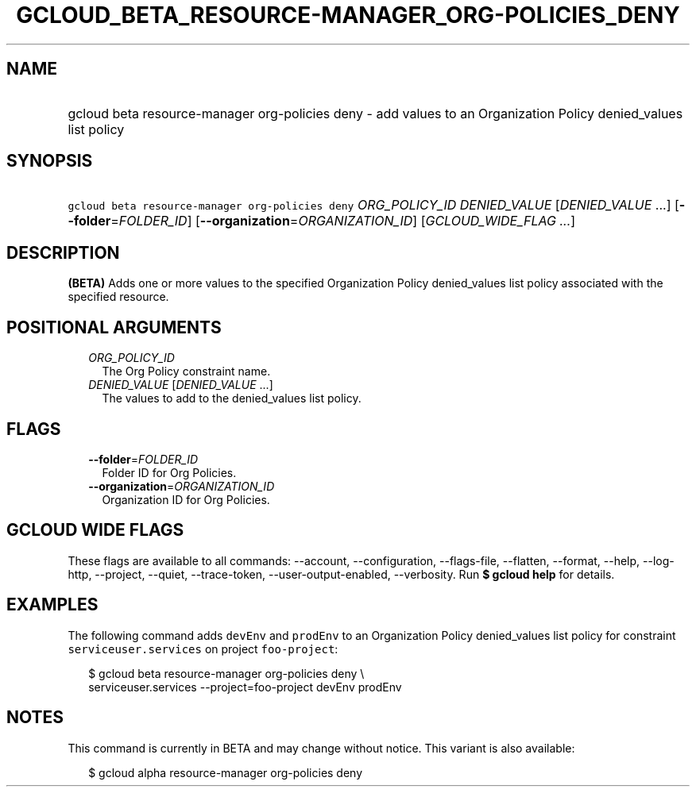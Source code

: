 
.TH "GCLOUD_BETA_RESOURCE\-MANAGER_ORG\-POLICIES_DENY" 1



.SH "NAME"
.HP
gcloud beta resource\-manager org\-policies deny \- add values to an Organization Policy denied_values list policy



.SH "SYNOPSIS"
.HP
\f5gcloud beta resource\-manager org\-policies deny\fR \fIORG_POLICY_ID\fR \fIDENIED_VALUE\fR [\fIDENIED_VALUE\fR\ ...] [\fB\-\-folder\fR=\fIFOLDER_ID\fR] [\fB\-\-organization\fR=\fIORGANIZATION_ID\fR] [\fIGCLOUD_WIDE_FLAG\ ...\fR]



.SH "DESCRIPTION"

\fB(BETA)\fR Adds one or more values to the specified Organization Policy
denied_values list policy associated with the specified resource.



.SH "POSITIONAL ARGUMENTS"

.RS 2m
.TP 2m
\fIORG_POLICY_ID\fR
The Org Policy constraint name.

.TP 2m
\fIDENIED_VALUE\fR [\fIDENIED_VALUE\fR ...]
The values to add to the denied_values list policy.


.RE
.sp

.SH "FLAGS"

.RS 2m
.TP 2m
\fB\-\-folder\fR=\fIFOLDER_ID\fR
Folder ID for Org Policies.

.TP 2m
\fB\-\-organization\fR=\fIORGANIZATION_ID\fR
Organization ID for Org Policies.


.RE
.sp

.SH "GCLOUD WIDE FLAGS"

These flags are available to all commands: \-\-account, \-\-configuration,
\-\-flags\-file, \-\-flatten, \-\-format, \-\-help, \-\-log\-http, \-\-project,
\-\-quiet, \-\-trace\-token, \-\-user\-output\-enabled, \-\-verbosity. Run \fB$
gcloud help\fR for details.



.SH "EXAMPLES"

The following command adds \f5devEnv\fR and \f5prodEnv\fR to an Organization
Policy denied_values list policy for constraint \f5serviceuser.services\fR on
project \f5foo\-project\fR:

.RS 2m
$ gcloud beta resource\-manager org\-policies deny \e
    serviceuser.services \-\-project=foo\-project devEnv prodEnv
.RE



.SH "NOTES"

This command is currently in BETA and may change without notice. This variant is
also available:

.RS 2m
$ gcloud alpha resource\-manager org\-policies deny
.RE

